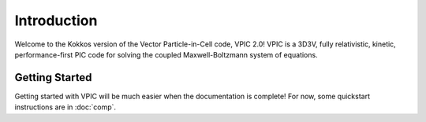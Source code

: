 Introduction
============

Welcome to the Kokkos version of the Vector Particle-in-Cell code, VPIC 2.0!  VPIC is a 3D3V, fully relativistic, kinetic, performance-first PIC code for solving the coupled Maxwell-Boltzmann system of equations.

Getting Started
***************
Getting started with VPIC will be much easier when the documentation is complete!  For now, some quickstart instructions are in :doc:`comp`.
